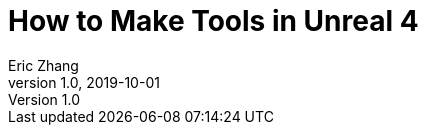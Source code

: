 = How to Make Tools in Unreal 4
Eric Zhang
v1.0, 2019-10-01
:toc: macro
:hp-tags: UE4

:source-highlighter: prettify | lang-glsl
:figure-caption!:

toc::[]